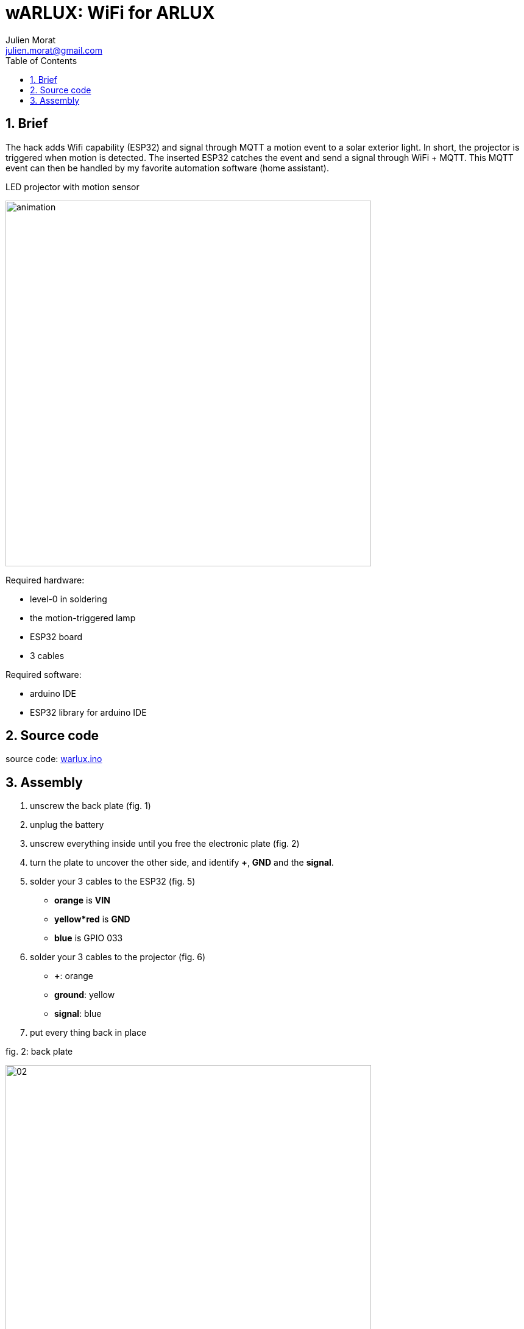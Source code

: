 = wARLUX: WiFi for ARLUX
:author: Julien Morat
:email: julien.morat@gmail.com
:sectnums:
:toc:
:toclevels: 1
:experimental:

== Brief
The hack adds Wifi capability (ESP32) and signal through MQTT a motion event
to a solar exterior light. In short, the projector is triggered when motion is detected.
The inserted ESP32 catches the event and send a signal through WiFi + MQTT.
This MQTT event can then be handled by  my favorite automation software (home assistant).

.LED projector with motion sensor
image:assets/animation.gif[width=600]

Required hardware:

- level-0 in soldering
- the motion-triggered lamp
- ESP32 board
- 3 cables

Required software:

- arduino IDE
- ESP32 library for arduino IDE

== Source code

source code: link:warlux.ino[warlux.ino]


== Assembly


 . unscrew the back plate (fig. 1)
 . unplug the battery
 . unscrew everything inside until you free the electronic plate (fig. 2)
 . turn the plate to uncover the other side, and identify *+*, *GND* and the *signal*.
 . solder your 3 cables to the ESP32 (fig. 5)
   - *orange* is *VIN*
   - *yellow*red* is *GND*
   - *blue* is GPIO 033
 . solder your 3 cables to the projector (fig. 6)
    - *+*: orange
    - *ground*: yellow
    - *signal*: blue
 . put every thing back in place

.fig. 2: back plate
image:assets/02.jpg[width=600]

.fig. 3: the electronic plate
image:assets/03.jpg[width=600]

.fig. 4: the 3 slots
image:assets/04.jpg[width=600]

.fig. 5: soldering ESP32
image:assets/05.jpg[width=600]

.fig. 6: soldering LED projector
image:assets/06.jpg[width=600]
